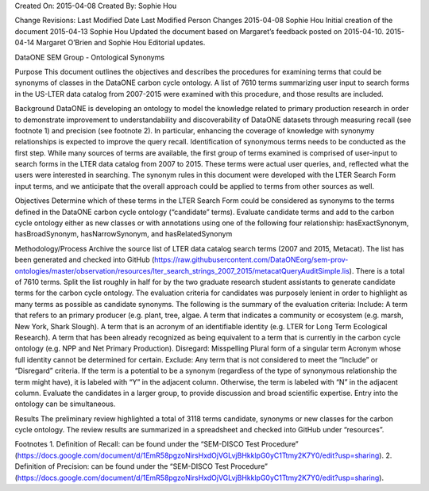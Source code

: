 Created On: 2015-04-08                                                   	Created By: Sophie Hou

Change Revisions:       
Last Modified Date        Last Modified Person            Changes
2015-04-08                Sophie Hou                      Initial creation of the document
2015-04-13                Sophie Hou                      Updated the document based on Margaret’s feedback posted on 2015-04-10.
2015-04-14                Margaret O’Brien and Sophie Hou Editorial updates.

DataONE SEM Group - Ontological Synonyms 
 
Purpose
This document outlines the objectives and describes the procedures for examining terms that could be synonyms of classes in the DataONE carbon cycle ontology.  A list of 7610 terms summarizing user input to search forms in the US-LTER data catalog from 2007-2015 were examined with this procedure, and those results are included.  
 
Background
DataONE is developing an ontology to model the knowledge related to primary production research in order to demonstrate improvement to understandability and discoverability of DataONE datasets through measuring recall (see footnote 1) and precision (see footnote 2).  In particular, enhancing the coverage of knowledge with synonymy relationships is expected to improve the query recall.   
Identification of synonymous terms needs to be conducted as the first step.  While many sources of terms are available, the first group of terms examined is comprised of  user-input to search forms in the LTER data catalog from 2007 to 2015.  These terms were actual user queries, and, reflected what the users were interested in searching.  The synonym rules in this document were developed with the  LTER Search Form input terms, and we anticipate that the overall approach could be applied to terms from other sources as well.
 
Objectives
Determine which of these terms in the LTER Search Form could be considered as synonyms to the terms defined in the DataONE carbon cycle ontology (“candidate” terms).
Evaluate candidate terms and add to the carbon cycle ontology either as new classes or with annotations using one of the following four relationship: hasExactSynonym, hasBroadSynonym, hasNarrowSynonym, and hasRelatedSynonym

Methodology/Process
Archive the source list of LTER data catalog search terms (2007 and 2015, Metacat).
The list has been generated and checked into GitHub (https://raw.githubusercontent.com/DataONEorg/sem-prov-ontologies/master/observation/resources/lter_search_strings_2007_2015/metacatQueryAuditSimple.lis).
There is a total of 7610 terms.  
Split the list roughly in half for by the two graduate research student assistants to generate candidate terms for the carbon cycle ontology.
The evaluation criteria for candidates was purposely lenient in order to highlight as many terms as possible as candidate synonyms.  The following is the summary of the evaluation criteria:
Include:
A term that refers to an primary producer (e.g. plant, tree, algae.
A term that indicates a community or ecosystem (e.g. marsh, New York, Shark Slough).
A term that is an acronym of an identifiable identity (e.g. LTER for Long Term Ecological Research).
A term that has been already recognized as being equivalent to a term that is currently in the carbon cycle ontology (e.g. NPP and Net Primary Production).
Disregard:
Misspelling
Plural form of a singular term
Acronym whose full identity cannot be determined for certain.
Exclude:
Any term that is not considered to meet the “Include” or “Disregard” criteria.
If the term is a potential to be a synonym (regardless of the type of synonymous relationship the term might have), it is labeled with “Y” in the adjacent column.
Otherwise, the term is labeled with “N” in the adjacent column.
Evaluate the candidates in a larger group, to provide discussion and broad scientific expertise. Entry into the ontology can be simultaneous. 

Results
The preliminary review highlighted a total of 3118 terms candidate, synonyms or new classes for the carbon cycle ontology.  The review results are summarized in a spreadsheet and checked into GitHub under “resources”.

Footnotes
1.     Definition of Recall: can be found under the “SEM-DISCO Test Procedure” (https://docs.google.com/document/d/1EmR58pgzoNirsHxdOjVGLvjBHkklpG0yC1Ttmy2K7Y0/edit?usp=sharing).
2.     Definition of Precision: can be found under the “SEM-DISCO Test Procedure” (https://docs.google.com/document/d/1EmR58pgzoNirsHxdOjVGLvjBHkklpG0yC1Ttmy2K7Y0/edit?usp=sharing).
